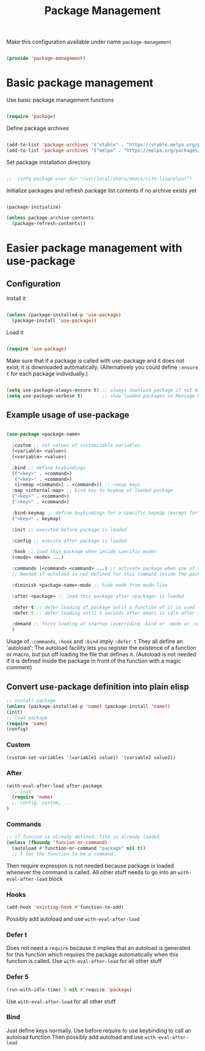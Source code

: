 #+TITLE: Package Management
#+PROPERTY: header-args:emacs-lisp :tangle ~/.emacs.d/lisp/package-management.el

Make this configuration available under name ~package-management~

#+begin_src emacs-lisp
  
  (provide 'package-management)
  
#+end_src

* Basic package management

Use basic package management functions

#+begin_src emacs-lisp
  
  (require 'package)
  
#+end_src

Define package archives

#+begin_src emacs-lisp

  (add-to-list 'package-archives '("stable" . "https://stable.melpa.org/packages/"))
  (add-to-list 'package-archives '("melpa" . "https://melpa.org/packages/"))
  
#+end_src

Set package installation directory

#+begin_src emacs-lisp

;;  (setq package-user-dir "/usr/local/share/emacs/site-lisp/elpa/")

#+end_src

Initialize packages and refresh package list contents if no archive exists yet

#+begin_src emacs-lisp
    
  (package-initialize)
  
  (unless package-archive-contents
    (package-refresh-contents))
  
#+end_src

* Easier package management with use-package

** Configuration

Install it

#+begin_src emacs-lisp
  
  (unless (package-installed-p 'use-package)
    (package-install 'use-package))
  
#+end_src

Load it

#+begin_src emacs-lisp
  
  (require 'use-package)
  
#+end_src

Make sure that if a package is called with use-package and it does not exist, it is downloaded automatically.
(Alternatively you could define ~:ensure t~ for each package individually.)

#+begin_src emacs-lisp
  
  (setq use-package-always-ensure t) ;; always download package if not exists
  (setq use-package-verbose t)       ;; show loaded packages in Message buffer
  
#+end_src


** Example usage of use-package

#+begin_src emacs-lisp :tangle no
  
  (use-package <package-name>
  
    :custom ;; set values of customizable variables
    (<variable> <value>)
    (<variable> <value>)
  
    :bind ;; define keybindings
    (("<key>" . <command>)
     ("<key>" . <command>)
     ([remap <command>] . <command>)) ;; remap keys
    :map <internal-map> ;; bind key to keymap of loaded package
    ("<key>" . <command>)
    ("<key>" . <command>)
  
    :bind-keymap ;; define keybindings for a specific keymap (except for the just loaded package, see :map above for that)
    ("<key>" . keymap)
  
    :init ;; executed before package is loaded
  
    :config ;; execute after package is loaded
  
    :hook ;; load this package when inside specific modes
    (<mode> <mode> ...)
  
    :commands (<command> <command> ...) ;; activate package when one of there commands is executed (= register an autoload for these functions)
    ;; Needed if autoload is not defined for this command inside the package.
  
    :diminish <package-name>-mode ;; hide mode from mode-line
  
    :after <package> ;; load this package after <package> is loaded
  
    :defer t ;; defer loading of package until a function of it is used (this function needs to be registered as an autoload)
    :defer 5 ;; defer loading until 5 seconds after emacs is idle after startup
  
    :demand ;; force loading at startup (overriding :bind or :mode or :commands for lazy loading)
    )
  
#+end_src

Usage of =:commands=, =:hook= and =:bind= imply =:defer t=
They all define an 'autoload': The autoload facility lets you register the existence of a function or macro, but put off loading the file that defines it.
(Autoload is not needed if it is defined inside the package in front of the function with a magic comment)

** Convert use-package definition into plain elisp
#+begin_src emacs-lisp :tangle no
  ;; install package
  (unless (package-installed-p 'name) (package-install 'name))
  (init)
  ;; load package
  (require 'name)
  (config)
#+end_src

*** Custom
#+begin_src emacs-lisp :tangle no
  (custom-set-variables '(variable1 value1) '(variable2 value2))
#+end_src

*** After
#+begin_src emacs-lisp :tangle no
  (with-eval-after-load after-package
    ;; init
    (require 'name)
    ;; config, custom, ...
  )
#+end_src

*** Commands
#+begin_src emacs-lisp :tangle no
  ;; if funcion is already defined, file is already loaded
  (unless (fboundp 'funcion-or-command)
    (autoload #'function-or-command "package" nil t))
    ;; t for the function to be a command
#+end_src
Then require expression is not needed because package is loaded whenever the command is called.
All other stuff needs to go into an =with-eval-after-load= block

*** Hooks
#+begin_src emacs-lisp :tangle no
  (add-hook 'existing-hook #'function-to-add)
#+end_src
Possibly add autoload and use =with-eval-after-load=

*** Defer t
Does not need a =require= because it implies that an autoload is generated for this function which requires the package automatically when this function is called.
Use =with-eval-after-load= for all other stuff

*** Defer 5
#+begin_src emacs-lisp :tangle no
  (run-with-idle-timer 5 nil #'require 'package)
#+end_src
Use =with-eval-after-load= for all other stuff

*** Bind
Just define keys normally.
Use before require to use keybinding to call an autoload function
Then possibly add autoload and use =with-eval-after-load=
